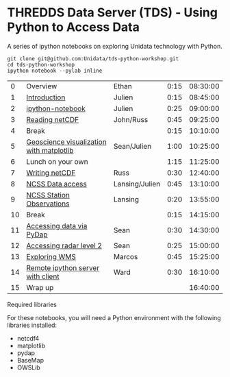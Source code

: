 * THREDDS Data Server (TDS) - Using Python to Access Data

**** A series of ipython notebooks on exploring Unidata technology with Python.

#+BEGIN_SRC shell
git clone git@github.com:Unidata/tds-python-workshop.git 
cd tds-python-workshop
ipython notebook --pylab inline
#+END_SRC

|----+------------------------------------------+----------------+------+----------|
|  0 | Overview                                 | Ethan          | 0:15 | 08:30:00 |
|  1 | [[http://nbviewer.ipython.org/urls/raw.github.com/Unidata/tds-python-workshop/master/introduction.ipynb][Introduction]]                             | Julien         | 0:15 | 08:45:00 |
|  2 | [[http://nbviewer.ipython.org/urls/raw.github.com/Unidata/tds-python-workshop/master/ipython-notebook.ipynb][ipython-notebook]]                         | Julien         | 0:25 | 09:00:00 |
|  3 | [[http://nbviewer.ipython.org/urls/raw.github.com/Unidata/tds-python-workshop/master/introduction.ipynb][Reading netCDF]]                           | John/Russ      | 0:45 | 09:25:00 |
|  4 | Break                                    |                | 0:15 | 10:10:00 |
|  5 | [[http://nbviewer.ipython.org/urls/raw.github.com/Unidata/tds-python-workshop/master/matplotlib.ipynb][Geoscience visualization with matplotlib]] | Sean/Julien    | 1:00 | 10:25:00 |
|  6 | Lunch on your own                        |                | 1:15 | 11:25:00 |
|  7 | [[https://nbviewer.ipython.org/urls/raw.github.com/Unidata/tds-python-workshop/master/writing_netCDF.ipynb][Writing netCDF]]                           | Russ           | 0:30 | 12:40:00 |
|  8 | [[https://nbviewer.ipython.org/urls/raw.github.com/Unidata/tds-python-workshop/master/ncss.ipynb][NCSS Data access]]                         | Lansing/Julien | 0:45 | 13:10:00 |
|  9 | [[https://nbviewer.ipython.org/urls/raw.github.com/Unidata/tds-python-workshop/master/cdmrf_access.ipynb][NCSS Station Observations]]                | Lansing        | 0:20 | 13:55:00 |
| 10 | Break                                    |                | 0:15 | 14:15:00 |
| 11 | [[https://nbviewer.ipython.org/urls/raw.github.com/Unidata/tds-python-workshop/master/pydap.ipynb][Accessing data via PyDap]]                 | Sean           | 0:30 | 14:30:00 |
| 12 | [[https://nbviewer.ipython.org/urls/raw.github.com/Unidata/tds-python-workshop/master/radar_level2.ipynb][Accessing radar level 2]]                  | Sean           | 0:25 | 15:00:00 |
| 13 | [[https://nbviewer.ipython.org/urls/raw.github.com/Unidata/tds-python-workshop/master/wms_sample.ipynb][Exploring WMS]]                            | Marcos         | 0:45 | 15:25:00 |
| 14 | [[https://nbviewer.ipython.org/urls/raw.github.com/Unidata/tds-python-workshop/master/ipython-notebook-server.ipynb][Remote ipython server with client]]        | Ward           | 0:30 | 16:10:00 |
| 15 | Wrap up                                  |                |      | 16:40:00 |
|----+------------------------------------------+----------------+------+----------|
#+TBLFM: @3$5..@-1$5=@-1$4+@-1$5;T::$1=@#-1

****  Required libraries

For these notebooks, you will need a Python environment with the following libraries installed:

- netcdf4
- matplotlib
- pydap
- BaseMap
- OWSLib


